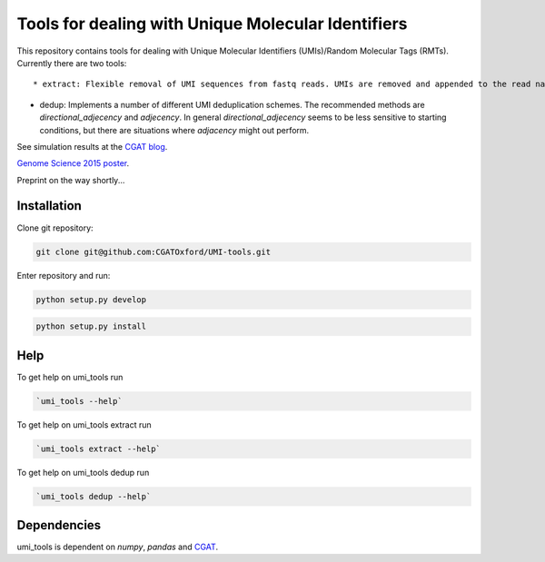 Tools for dealing with Unique Molecular Identifiers
====================================================

This repository contains tools for dealing with Unique Molecular Identifiers (UMIs)/Random Molecular Tags (RMTs). Currently there are two tools::

* extract: Flexible removal of UMI sequences from fastq reads. UMIs are removed and appended to the read name. Any other barcode, for example a library barcode, is left on the read.

* dedup: Implements a number of different UMI deduplication
  schemes. The recommended methods are `directional_adjecency` and
  `adjecency`. In general  `directional_adjecency` seems to be less sensitive to starting conditions, but there are situations where `adjacency` might out perform.

See simulation results at the `CGAT blog <https://cgatoxford.wordpress.com/2015/08/14/unique-molecular-identifiers-the-problem-the-solution-and-the-proof/>`_.

`Genome Science 2015 poster <http://f1000research.com/posters/4-728>`_.

Preprint on the way shortly...

Installation
------------

Clone git repository:

.. code:: bash

   git clone git@github.com:CGATOxford/UMI-tools.git

Enter repository and run:

.. code:: bash

   python setup.py develop

.. code:: bash

   python setup.py install


Help
----- 

To get help on umi_tools run

.. code:: bash

   `umi_tools --help`

To get help on umi_tools extract run

.. code:: bash

   `umi_tools extract --help`

To get help on umi_tools dedup run

.. code:: bash

   `umi_tools dedup --help`


Dependencies
------------
umi_tools is dependent on `numpy`, `pandas` and `CGAT <https://www.cgat.org/downloads/public/cgat/documentation/cgat.html#cgat>`_.
